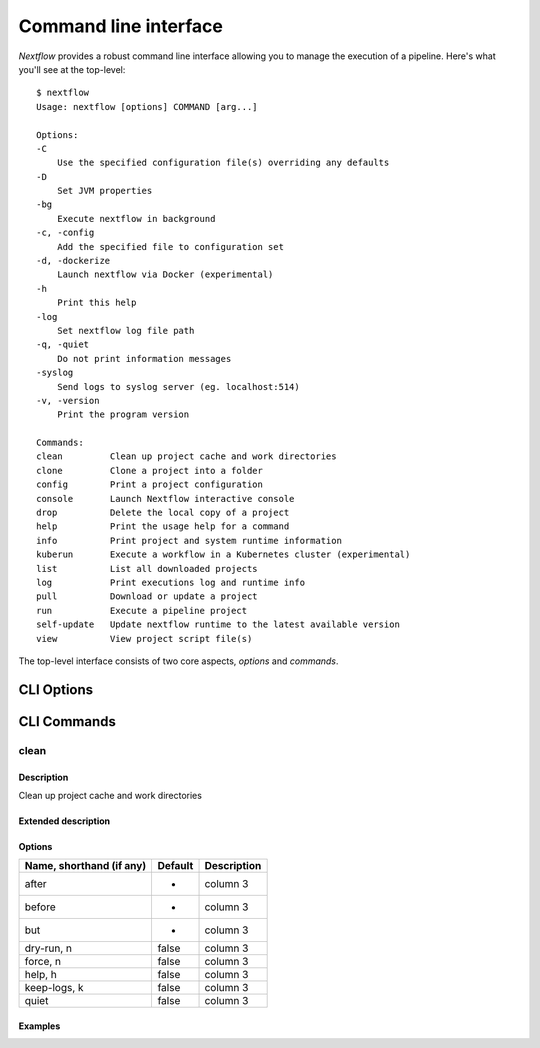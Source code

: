 .. _cli-page:

******************
Command line interface
******************

`Nextflow` provides a robust command line interface allowing you to manage the execution of a pipeline. Here's what you'll see at the top-level::

    $ nextflow
    Usage: nextflow [options] COMMAND [arg...]

    Options:
    -C
        Use the specified configuration file(s) overriding any defaults
    -D
        Set JVM properties
    -bg
        Execute nextflow in background
    -c, -config
        Add the specified file to configuration set
    -d, -dockerize
        Launch nextflow via Docker (experimental)
    -h
        Print this help
    -log
        Set nextflow log file path
    -q, -quiet
        Do not print information messages
    -syslog
        Send logs to syslog server (eg. localhost:514)
    -v, -version
        Print the program version

    Commands:
    clean         Clean up project cache and work directories
    clone         Clone a project into a folder
    config        Print a project configuration
    console       Launch Nextflow interactive console
    drop          Delete the local copy of a project
    help          Print the usage help for a command
    info          Print project and system runtime information
    kuberun       Execute a workflow in a Kubernetes cluster (experimental)
    list          List all downloaded projects
    log           Print executions log and runtime info
    pull          Download or update a project
    run           Execute a pipeline project
    self-update   Update nextflow runtime to the latest available version
    view          View project script file(s)

The top-level interface consists of two core aspects, `options` and `commands`. 

.. _cli-options:
CLI Options
============

.. _cli-commands:
CLI Commands
============

clean
--------------------


Description
^^^^^^^^^^^^^^^^^^^^
Clean up project cache and work directories

Extended description
^^^^^^^^^^^^^^^^^^^^


Options
^^^^^^^^^^^^^^^^^^^^

+--------------------------+------------+--------------+
| Name, shorthand (if any) | Default    | Description  | 
+==========================+============+==============+
| after                    |     -      | column 3     |
+--------------------------+------------+--------------+
| before                   |     -      | column 3     |
+--------------------------+------------+--------------+
| but                      |     -      | column 3     |
+--------------------------+------------+--------------+
| dry-run, n               |   false    | column 3     |
+--------------------------+------------+--------------+
| force, n                 |   false    | column 3     |
+--------------------------+------------+--------------+
| help, h                  |   false    | column 3     |
+--------------------------+------------+--------------+
| keep-logs, k             |   false    | column 3     |
+--------------------------+------------+--------------+
| quiet                    |   false    | column 3     |
+--------------------------+------------+--------------+



Examples
^^^^^^^^^^^^^^^^^^^^
